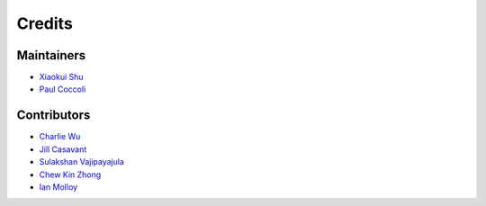 =======
Credits
=======

Maintainers
-----------

- `Xiaokui Shu`_
- `Paul Coccoli`_

Contributors
------------

- `Charlie Wu`_
- `Jill Casavant`_
- `Sulakshan Vajipayajula`_
- `Chew Kin Zhong`_
- `Ian Molloy`_

.. _Xiaokui Shu: https://github.com/subbyte
.. _Paul Coccoli: https://github.com/pcoccoli
.. _Charlie Wu: https://github.com/charliewutw
.. _Jill Casavant: https://github.com/jmcasava
.. _Sulakshan Vajipayajula: https://github.com/svajipay
.. _Chew Kin Zhong: https://github.com/kinzhong
.. _Ian Molloy: https://github.com/imolloy

